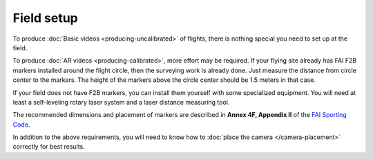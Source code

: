 ###########
Field setup
###########

To produce :doc:`Basic videos <producing-uncalibrated>` of flights, there is nothing special you need to set
up at the field.

To produce :doc:`AR videos <producing-calibrated>`, more effort may be required.  If your flying site already
has FAI F2B markers installed around the flight circle, then the surveying work is already done. Just measure
the distance from circle center to the markers.  The height of the markers above the circle center should be
1.5 meters in that case.

If your field does not have F2B markers, you can install them yourself with some specialized equipment.  You
will need at least a self-leveling rotary laser system and a laser distance measuring tool.

The recommended dimensions and placement of markers are described in **Annex 4F, Appendix II** of the `FAI
Sporting Code <https://www.fai.org/sites/default/files/sc4_vol_f2_controlline_24.pdf>`__.

In addition to the above requirements, you will need to know how to 
:doc:`place the camera </camera-placement>` correctly for best results.

